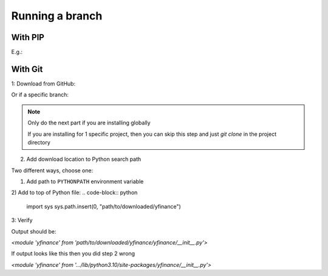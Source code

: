 Running a branch
================

With PIP
--------

.. code-block:: bash
    pip install git+https://github.com/{user}/{repo}.git@{branch}

E.g.:

.. code-block:: bash
    pip install git+https://github.com/ranaroussi/yfinance.git@feature/name

With Git
--------

1: Download from GitHub:

.. code-block:: bash
    git clone https://github.com/{user}/{repo}.git
    pip install -r ./yfinance/requirements.txt

Or if a specific branch:

.. code-block:: bash
    git clone -b {branch} https://github.com/{user}/{repo}.git
    pip install -r ./yfinance/requirements.txt

.. NOTE::
    Only do the next part if you are installing globally

    If you are installing for 1 specific project, then you can skip this step
    and just `git clone` in the project directory

2. Add download location to Python search path

Two different ways, choose one:

1) Add path to ``PYTHONPATH`` environment variable

2) Add to top of Python file: 
.. code-block:: python
    import sys
    sys.path.insert(0, "path/to/downloaded/yfinance")


3: Verify

.. code-block:: python
    import yfinance
    print(yfinance)

Output should be:

`<module 'yfinance' from 'path/to/downloaded/yfinance/yfinance/__init__.py'>`

If output looks like this then you did step 2 wrong

`<module 'yfinance' from '.../lib/python3.10/site-packages/yfinance/__init__.py'>`
